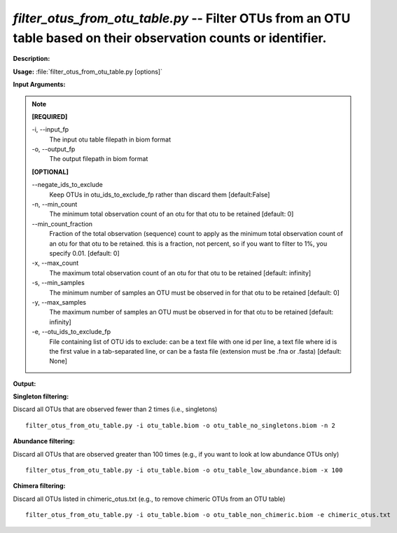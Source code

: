.. _filter_otus_from_otu_table:

.. index:: filter_otus_from_otu_table.py

*filter_otus_from_otu_table.py* -- Filter OTUs from an OTU table based on their observation counts or identifier.
^^^^^^^^^^^^^^^^^^^^^^^^^^^^^^^^^^^^^^^^^^^^^^^^^^^^^^^^^^^^^^^^^^^^^^^^^^^^^^^^^^^^^^^^^^^^^^^^^^^^^^^^^^^^^^^^^^^^^^^^^^^^^^^^^^^^^^^^^^^^^^^^^^^^^^^^^^^^^^^^^^^^^^^^^^^^^^^^^^^^^^^^^^^^^^^^^^^^^^^^^^^^^^^^^^^^^^^^^^^^^^^^^^^^^^^^^^^^^^^^^^^^^^^^^^^^^^^^^^^^^^^^^^^^^^^^^^^^^^^^^^^^^

**Description:**




**Usage:** :file:`filter_otus_from_otu_table.py [options]`

**Input Arguments:**

.. note::

	
	**[REQUIRED]**
		
	-i, `-`-input_fp
		The input otu table filepath in biom format
	-o, `-`-output_fp
		The output filepath in biom format
	
	**[OPTIONAL]**
		
	`-`-negate_ids_to_exclude
		Keep OTUs in otu_ids_to_exclude_fp rather than discard them [default:False] 
	-n, `-`-min_count
		The minimum total observation count of an otu for that otu to be retained [default: 0]
	`-`-min_count_fraction
		Fraction of the total observation (sequence) count to apply as the minimum total observation count of an otu for that otu to be retained. this is a fraction, not percent, so if you want to filter to 1%, you specify 0.01. [default: 0]
	-x, `-`-max_count
		The maximum total observation count of an otu for that otu to be retained [default: infinity]
	-s, `-`-min_samples
		The minimum number of samples an OTU must be observed in for that otu to be retained [default: 0]
	-y, `-`-max_samples
		The maximum number of samples an OTU must be observed in for that otu to be retained [default: infinity]
	-e, `-`-otu_ids_to_exclude_fp
		File containing list of OTU ids to exclude: can be a text file with one id per line, a text file where id is the first value in a tab-separated line, or can be a fasta file (extension must be .fna or .fasta) [default: None]


**Output:**




**Singleton filtering:**

Discard all OTUs that are observed fewer than 2 times (i.e., singletons)

::

	filter_otus_from_otu_table.py -i otu_table.biom -o otu_table_no_singletons.biom -n 2

**Abundance filtering:**

Discard all OTUs that are observed greater than 100 times (e.g., if you want to look at low abundance OTUs only)

::

	filter_otus_from_otu_table.py -i otu_table.biom -o otu_table_low_abundance.biom -x 100

**Chimera filtering:**

Discard all OTUs listed in chimeric_otus.txt (e.g., to remove chimeric OTUs from an OTU table)

::

	filter_otus_from_otu_table.py -i otu_table.biom -o otu_table_non_chimeric.biom -e chimeric_otus.txt


